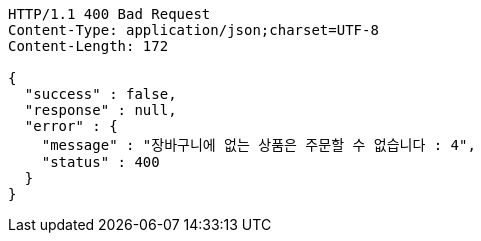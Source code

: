 [source,http,options="nowrap"]
----
HTTP/1.1 400 Bad Request
Content-Type: application/json;charset=UTF-8
Content-Length: 172

{
  "success" : false,
  "response" : null,
  "error" : {
    "message" : "장바구니에 없는 상품은 주문할 수 없습니다 : 4",
    "status" : 400
  }
}
----